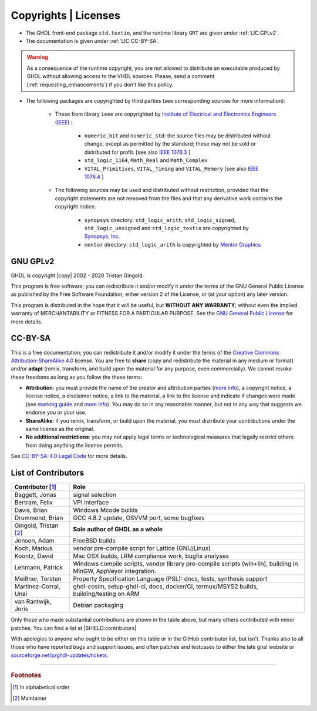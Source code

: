 .. _INTRO:Copyrights:

Copyrights | Licenses
#####################

- The GHDL front-end package ``std.textio``, and the runtime library ``GRT`` are given under :ref:`LIC:GPLv2`.
- The documentation is given under :ref:`LIC:CC-BY-SA`.

.. WARNING::
	As a consequence of the runtime copyright, you are not allowed to distribute an executable produced by GHDL without allowing access to the VHDL sources. Please, send a comment (:ref:`requesting_enhancements`) if you don't like this policy.

- The following packages are copyrighted by third parties (see corresponding sources for more information):

	- These from library ``ieee`` are copyrighted by `Institute of Electrical and Electronics Engineers (IEEE) <https://www.ieee.org>`_ :

		- ``numeric_bit`` and ``numeric_std``: the source files may be distributed without change, except as permitted by the standard; these may not be sold or distributed for profit. [see also `IEEE 1076.3 <http://ieeexplore.ieee.org/document/592543/>`_ ]
		- ``std_logic_1164``, ``Math_Real`` and ``Math_Complex``
		- ``VITAL_Primitives``, ``VITAL_Timing`` and ``VITAL_Memory`` [see also `IEEE 1076.4 <http://ieeexplore.ieee.org/document/954750/>`_ ]

	- The following sources may be used and distributed without restriction, provided that the copyright statements are not removed from the files and that any derivative work contains the copyright notice.

		- ``synopsys`` directory: ``std_logic_arith``, ``std_logic_signed``, ``std_logic_unsigned`` and ``std_logic_textio`` are copyrighted by `Synopsys, Inc. <https://www.synopsys.com/>`_
		- ``mentor`` directory: ``std_logic_arith`` is copyrighted by `Mentor Graphics <https://www.mentor.com>`_

.. _LIC:GPLv2:

GNU GPLv2
=========

GHDL is copyright |copy| 2002 - 2020 Tristan Gingold.

This program is free software; you can redistribute it and/or modify it under the terms of the GNU General Public License as published by the Free Software Foundation; either version 2 of the License, or (at your option) any later version.

This program is distributed in the hope that it will be useful, but **WITHOUT ANY WARRANTY**; without even the implied warranty of MERCHANTABILITY or FITNESS FOR A PARTICULAR PURPOSE. See the `GNU General Public License <https://www.gnu.org/licenses/old-licenses/gpl-2.0.html>`_ for more details.

.. _LIC:CC-BY-SA:

CC-BY-SA
========

This is a free documentation; you can redistribute it and/or modify it under the terms of the `Creative Commons Attribution-ShareAlike 4.0 <https://creativecommons.org/licenses/by-sa/4.0/>`_ license. You are free to **share** (copy and redistribute the material in any medium or format) and/or **adapt** (remix, transform, and build upon the material for any purpose, even commercially). We cannot revoke these freedoms as long as you follow the these terms:

- **Attribution**: you must provide the name of the creator and attribution parties (`more info <https://wiki.creativecommons.org/wiki/License_Versions#Detailed_attribution_comparison_chart>`__), a copyright notice, a license notice, a disclaimer notice, a link to the material, a link to the license and indicate if changes were made (see `marking guide <https://wiki.creativecommons.org/wiki/Best_practices_for_attribution#This_is_a_good_attribution_for_material_you_modified_slightly>`__ and `more info <https://wiki.creativecommons.org/wiki/License_Versions#Modifications_and_adaptations_must_be_marked_as_such>`__). You may do so in any reasonable manner, but not in any way that suggests we endorse you or your use.
- **ShareAlike**: if you remix, transform, or build upon the material, you must distribute your contributions under the same license as the original.
- **No additional restrictions**: you may not apply legal terms or technological measures that legally restrict others from doing anything the license permits.

See `CC-BY-SA-4.0 Legal Code <https://creativecommons.org/licenses/by-sa/4.0/legalcode.txt>`_ for more details.

.. _LIC:contributors:

List of Contributors
====================

=========================  ============================================================
Contributor [#f1]_         Role
=========================  ============================================================
Baggett, Jonas             signal selection
Bertram, Felix             VPI interface
Davis, Brian               Windows Mcode builds
Drummond, Brian            GCC 4.8.2 update, OSVVM port, some bugfixes
Gingold, Tristan [#f2]_    **Sole author of GHDL as a whole**
Jensen, Adam               FreeBSD builds
Koch, Markus               vendor pre-compile script for Lattice (GNU/Linux)
Koontz, David              Mac OSX builds, LRM compliance work, bugfix analyses
Lehmann, Patrick           Windows compile scripts, vendor library pre-compile scripts (win+lin), building in MinGW, AppVeyor integration.
Meißner, Torsten           Property Specification Language (PSL): docs, tests, synthesis support
Martinez-Corral, Unai      ghdl-cosim, setup-ghdl-ci, docs, docker/CI, termux/MSYS2 builds, building/testing on ARM
van Rantwijk, Joris        Debian packaging
=========================  ============================================================

.. only:: html

   .. exec::
      from helpers import createShields
      createShields('shields')

Only those who made substantial contributions are shown in the table above, but many others contributed with minor patches. You can find a list at |SHIELD:contributors|

With apologies to anyone who ought to be either on this table or in the GitHub contributor list, but isn't. Thanks also to all those who have reported bugs and support issues, and often patches and testcases to either the late gna! website or `sourceforge.net/p/ghdl-updates/tickets <https://sourceforge.net/p/ghdl-updates/tickets/>`_.

--------------------------------------------------------------------------------

.. container:: footnotes

   .. rubric:: Footnotes

   .. [#f1] In alphabetical order
   .. [#f2] Maintainer

